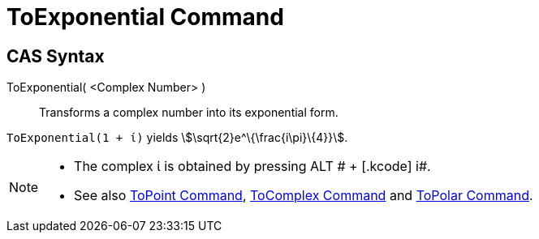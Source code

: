= ToExponential Command
:page-en: commands/ToExponential
ifdef::env-github[:imagesdir: /en/modules/ROOT/assets/images]

== CAS Syntax

ToExponential( <Complex Number> )::
  Transforms a complex number into its exponential form.

[EXAMPLE]
====

`++ToExponential(1 + ί)++` yields stem:[\sqrt{2}e^\{\frac{i\pi}\{4}}].

====

[NOTE]
====

* The complex ί is obtained by pressing [.kcode]#ALT # + [.kcode]# i#.
* See also xref:/commands/ToPoint.adoc[ToPoint Command], xref:/commands/ToComplex.adoc[ToComplex Command] and
xref:/commands/ToPolar.adoc[ToPolar Command].

====
